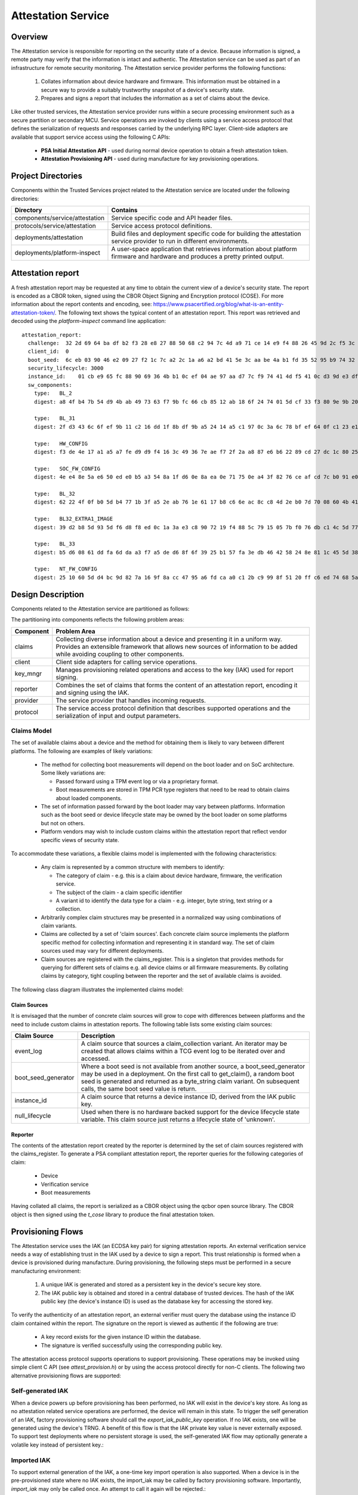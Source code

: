 Attestation Service
===================
Overview
--------
The Attestation service is responsible for reporting on the security state of a device.
Because information is signed, a remote party may verify that the information is intact
and authentic.  The Attestation service can be used as part of an infrastructure for
remote security monitoring.  The Attestation service provider performs the following
functions:

  1. Collates information about device hardware and firmware.  This information must be obtained in a secure way to provide a suitably trustworthy snapshot of a device's security state.
  2. Prepares and signs a report that includes the information as a set of claims about the device.

Like other trusted services, the Attestation service provider runs within a secure
processing environment such as a secure partition or secondary MCU.  Service operations
are invoked by clients using a service access protocol that defines the serialization of
requests and responses carried by the underlying RPC layer.  Client-side adapters are
available that support service access using the following C APIs:

  - **PSA Initial Attestation API** - used during normal device operation to obtain a fresh attestation token.
  - **Attestation Provisioning API** - used during manufacture for key provisioning operations.

Project Directories
-------------------
Components within the Trusted Services project related to the Attestation service are
located under the following directories:

.. list-table::
  :header-rows: 1

  * - Directory
    - Contains
  * - components/service/attestation
    - Service specific code and API header files.
  * - protocols/service/attestation
    - Service access protocol definitions.
  * - deployments/attestation
    - Build files and deployment specific code for building the attestation service provider to run in different environments.
  * - deployments/platform-inspect
    - A user-space application that retrieves information about platform firmware and hardware and produces a pretty printed output.

Attestation report
------------------
A fresh attestation report may be requested at any time to obtain the current view
of a device's security state.  The report is encoded as a CBOR token, signed using
the CBOR Object Signing and Encryption protocol (COSE).  For more information about
the report contents and encoding, see:
https://www.psacertified.org/blog/what-is-an-entity-attestation-token/.  The following
text shows the typical content of an attestation report.  This report was retrieved
and decoded using the *platform-inspect* command line application::

  attestation_report:
    challenge:  32 2d 69 64 ba df b2 f3 28 e8 27 88 50 68 c2 94 7c 4d a9 71 ce 14 e9 f4 88 26 45 9d 2c f5 3c 1b
    client_id:  0
    boot_seed:  6c eb 03 90 46 e2 09 27 f2 1c 7c a2 2c 1a a6 a2 bd 41 5e 3c aa be 4a b1 fd 35 52 95 b9 74 32 42
    security_lifecycle: 3000
    instance_id:    01 cb e9 65 fc 88 90 69 36 4b b1 0c ef 04 ae 97 aa d7 7c f9 74 41 4d f5 41 0c d3 9d e3 df 97 de c5
    sw_components:
      type:   BL_2
      digest: a8 4f b4 7b 54 d9 4b ab 49 73 63 f7 9b fc 66 cb 85 12 ab 18 6f 24 74 01 5d cf 33 f3 80 9e 9b 20

      type:   BL_31
      digest: 2f d3 43 6c 6f ef 9b 11 c2 16 dd 1f 8b df 9b a5 24 14 a5 c1 97 0c 3a 6c 78 bf ef 64 0f c1 23 e1

      type:   HW_CONFIG
      digest: f3 de 4e 17 a1 a5 a7 fe d9 d9 f4 16 3c 49 36 7e ae f7 2f 2a a8 87 e6 b6 22 89 cd 27 dc 1c 80 25

      type:   SOC_FW_CONFIG
      digest: 4e e4 8e 5a e6 50 ed e0 b5 a3 54 8a 1f d6 0e 8a ea 0e 71 75 0e a4 3f 82 76 ce af cd 7c b0 91 e0

      type:   BL_32
      digest: 62 22 4f 0f b0 5d b4 77 1b 3f a5 2e ab 76 1e 61 17 b8 c6 6e ac 8c c8 4d 2e b0 7d 70 08 60 4b 41

      type:   BL32_EXTRA1_IMAGE
      digest: 39 d2 b8 5d 93 5d f6 d8 f8 ed 0c 1a 3a e3 c8 90 72 19 f4 88 5c 79 15 05 7b f0 76 db c1 4c 5d 77

      type:   BL_33
      digest: b5 d6 08 61 dd fa 6d da a3 f7 a5 de d6 8f 6f 39 25 b1 57 fa 3e db 46 42 58 24 8e 81 1c 45 5d 38

      type:   NT_FW_CONFIG
      digest: 25 10 60 5d d4 bc 9d 82 7a 16 9f 8a cc 47 95 a6 fd ca a0 c1 2b c9 99 8f 51 20 ff c6 ed 74 68 5a

Design Description
------------------
Components related to the Attestation service are partitioned as follows:

.. uml:: uml/AttestPartitioning.puml

The partitioning into components reflects the following problem areas:

.. list-table::
  :header-rows: 1

  * - Component
    - Problem Area
  * - claims
    - Collecting diverse information about a device and presenting it in a uniform way.  Provides an extensible framework that allows new sources of information to be added while avoiding coupling to other components.
  * - client
    - Client side adapters for calling service operations.
  * - key_mngr
    - Manages provisioning related operations and access to the key (IAK) used for report signing.
  * - reporter
    - Combines the set of claims that forms the content of an attestation report, encoding it and signing using the IAK.
  * - provider
    - The service provider that handles incoming requests.
  * - protocol
    - The service access protocol definition that describes supported operations and the serialization of input and output parameters.

Claims Model
''''''''''''
The set of available claims about a device and the method for obtaining them is likely to
vary between different platforms.  The following are examples of likely variations:

  - The method for collecting boot measurements will depend on the boot loader and on SoC architecture.  Some likely variations are:

    - Passed forward using a TPM event log or via a proprietary format.
    - Boot measurements are stored in TPM PCR type registers that need to be read to obtain claims about loaded components.
  - The set of information passed forward by the boot loader may vary between platforms.  Information such as the boot seed or device lifecycle state may be owned by the boot loader on some platforms but not on others.
  - Platform vendors may wish to include custom claims within the attestation report that reflect vendor specific views of security state.

To accommodate these variations, a flexible claims model is implemented with the following
characteristics:

  - Any claim is represented by a common structure with members to identify:

    - The category of claim - e.g. this is a claim about device hardware, firmware, the verification service.
    - The subject of the claim - a claim specific identifier
    - A variant id to identify the data type for a claim - e.g. integer, byte string, text string or a collection.
  - Arbitrarily complex claim structures may be presented in a normalized way using combinations of claim variants.
  - Claims are collected by a set of 'claim sources'.  Each concrete claim source implements the platform specific method for collecting information and representing it in standard way.  The set of claim sources used may vary for different deployments.
  - Claim sources are registered with the claims_register.  This is a singleton that provides methods for querying for different sets of claims e.g. all device claims or all firmware measurements.  By collating claims by category, tight coupling between the reporter and the set of available claims is avoided.

The following class diagram illustrates the implemented claims model:

.. uml:: uml/AttestClaimsModel.puml

Claim Sources
"""""""""""""
It is envisaged that the number of concrete claim sources will grow to cope with differences
between platforms and the need to include custom claims in attestation reports.  The following
table lists some existing claim sources:

.. list-table::
  :header-rows: 1

  * - Claim Source
    - Description
  * - event_log
    - A claim source that sources a claim_collection variant.  An iterator may be created that allows claims within a TCG event log to be iterated over and accessed.
  * - boot_seed_generator
    - Where a boot seed is not available from another source, a boot_seed_generator may be used in a deployment.  On the first call to get_claim(), a random boot seed is generated and returned as a byte_string claim variant.  On subsequent calls, the same boot seed value is return.
  * - instance_id
    - A claim source that returns a device instance ID, derived from the IAK public key.
  * - null_lifecycle
    - Used when there is no hardware backed support for the device lifecycle state variable.  This claim source just returns a lifecycle state of 'unknown'.

Reporter
""""""""
The contents of the attestation report created by the reporter is determined by the set of
claim sources registered with the claims_register.  To generate a PSA compliant attestation
report, the reporter queries for the following categories of claim:

  - Device
  - Verification service
  - Boot measurements

Having collated all claims, the report is serialized as a CBOR object using the qcbor
open source library.  The CBOR object is then signed using the *t_cose* library to produce
the final attestation token.

Provisioning Flows
------------------
The Attestation service uses the IAK (an ECDSA key pair) for signing attestation reports.
An external verification service needs a way of establishing trust in the IAK used by a
device to sign a report.  This trust relationship is formed when a device is provisioned
during manufacture.  During provisioning, the following steps must be performed in a
secure manufacturing environment:

  1.  A unique IAK is generated and stored as a persistent key in the device's secure key store.
  2.  The IAK public key is obtained and stored in a central database of trusted devices.  The hash of the IAK public key (the device's instance ID) is used as the database key for accessing the stored key.

To verify the authenticity of an attestation report, an external verifier must query
the database using the instance ID claim contained within the report.  The signature on
the report is viewed as authentic if the following are true:

  - A key record exists for the given instance ID within the database.
  - The signature is verified successfully using the corresponding public key.

The attestation access protocol supports operations to support provisioning.  These
operations may be invoked using simple client C API (see *attest_provision.h*) or by
using the access protocol directly for non-C clients.  The following two alternative
provisioning flows are supported:

Self-generated IAK
''''''''''''''''''
When a device powers up before provisioning has been performed, no IAK will exist in
the device's key store.  As long as no attestation related service operations are
performed, the device will remain in this state.  To trigger the self generation of
an IAK, factory provisioning software should call the *export_iak_public_key* operation.
If no IAK exists, one will be generated using the device's TRNG.  A benefit of this
flow is that the IAK private key value is never externally exposed.  To support test
deployments where no persistent storage is used, the self-generated IAK flow may
optionally generate a volatile key instead of persistent key.:

.. uml:: uml/AttestSelfGeneratedIAKflow.puml

Imported IAK
''''''''''''
To support external generation of the IAK, a one-time key import operation is also
supported.  When a device is in the pre-provisioned state where no IAK exists, the
import_iak may be called by factory provisioning software.  Importantly, *import_iak*
may only be called once.  An attempt to call it again will be rejected.:

.. uml:: uml/AttestImportedIAKflow.puml

Testing the Attestation Service
-------------------------------
The following CppUtest based test suites are available for attestation service testing.
All component and service level tests may be run on a real target device and as part
of a native PC built binary.

Component-Level Test Suites
'''''''''''''''''''''''''''
Test suites included in deployments of *component-test*:

.. list-table::
  :header-rows: 1

  * - Test Suite
    - Coverage
    - File Location
  * - TcgEventLogTests
    - Tests decoding and iterator access to a TCG event log.
    - service/attestation/claims/sources/event_log/test
  * - AttestationReporterTests
    - Checks the contents and signing of a generated attestation report.
    - service/attestation/test/component

Service-Level Test Suites
'''''''''''''''''''''''''
Test suites included in deployments of *ts-service-test*.  Test cases act as conventional
service clients:

.. list-table::
  :header-rows: 1

  * - Test Suite
    - Coverage
    - File Location
  * - AttestationServiceTests
    - Different attestation token request scenarios
    - service/attestation/test/service
  * - AttestationProvisioningTests
    - Tests provisioning flows and checks defence against misuse of provisioning operations.
    - service/attestation/test/service

Environment Tests
'''''''''''''''''
When deployed within a secure partition, the attestation SP relies on access to externally
provided information such as the TPM event log.  Test have been added to the *env_test* SP
deployment to check that features that the attestation SP relies on are working as expected.
Tests included in the *env_test* SP deployment may be invoked from Linux user-space using the
*ts-remote-test/arm-linux* deployment.

--------------

*Copyright (c) 2021-2022, Arm Limited and Contributors. All rights reserved.*

SPDX-License-Identifier: BSD-3-Clause
